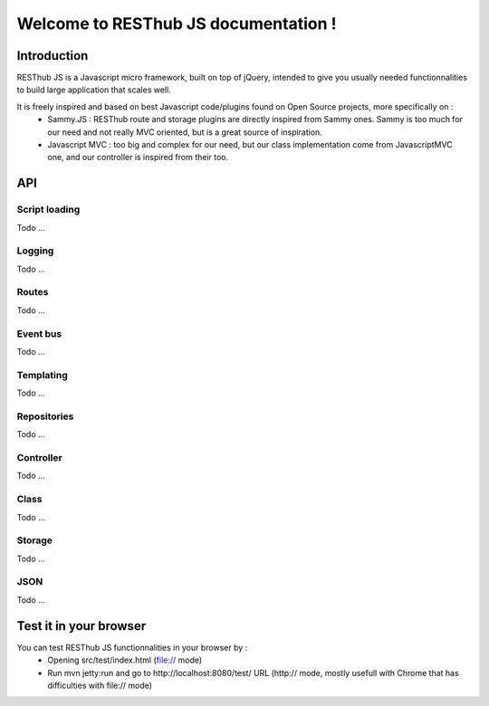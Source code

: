 
=====================================
Welcome to RESThub JS documentation !
=====================================

Introduction
============
RESThub JS is a Javascript micro framework, built on top of jQuery, intended to give you usually needed functionnalities
to build large application that scales well.

It is freely inspired and based on best Javascript code/plugins found on Open Source projects, more specifically on :
 * Sammy.JS : RESThub route and storage plugins are directly inspired from Sammy ones. Sammy is too much for our need and not really MVC oriented, but is a great source of inspiration.
 * Javascript MVC : too big and complex for our need, but our class implementation come from JavascriptMVC one, and our controller is inspired from their too.

API
===
 
Script loading
--------------
Todo ...

Logging
-------
Todo ...

Routes
------
Todo ...

Event bus
---------
Todo ...

Templating
----------
Todo ...

Repositories
------------
Todo ...

Controller
----------
Todo ...

Class
-----
Todo ...

Storage
-------
Todo ...

JSON
----
Todo ...

Test it in your browser
=======================

You can test RESThub JS functionnalities in your browser by :
 * Opening src/test/index.html (file:// mode)
 * Run mvn jetty:run and go to http://localhost:8080/test/ URL (http:// mode, mostly usefull with Chrome that has difficulties with file:// mode)
